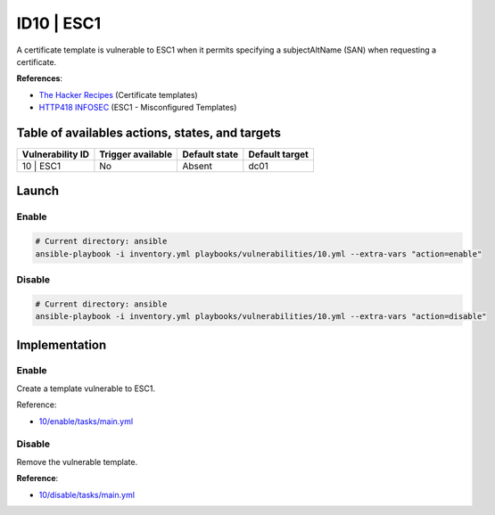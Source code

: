 ID10 | ESC1
=====================================
A certificate template is vulnerable to ESC1 when it permits
specifying a subjectAltName (SAN) when requesting a certificate.

**References**:

* `The Hacker Recipes`_ (Certificate templates)
* `HTTP418 INFOSEC`_ (ESC1 - Misconfigured Templates)

Table of availables actions, states, and targets
------------------------------------------------
.. list-table::
    :header-rows: 1

    * - Vulnerability ID
      - Trigger available
      - Default state
      - Default target
    * - 10 | ESC1
      - No
      - Absent
      - dc01

Launch
------
Enable
~~~~~~
.. code-block::

    # Current directory: ansible
    ansible-playbook -i inventory.yml playbooks/vulnerabilities/10.yml --extra-vars "action=enable"

Disable
~~~~~~~
.. code-block::

    # Current directory: ansible
    ansible-playbook -i inventory.yml playbooks/vulnerabilities/10.yml --extra-vars "action=disable"

Implementation
--------------
Enable
~~~~~~
Create a template vulnerable to ESC1.

Reference:

* `10/enable/tasks/main.yml`_

Disable
~~~~~~~
Remove the vulnerable template.

**Reference**:

* `10/disable/tasks/main.yml`_

.. Hyperlinks
.. _`The Hacker Recipes`: https://www.thehacker.recipes/ad/movement/ad-cs/certificate-templates#template-allows-san-esc1
.. _`HTTP418 INFOSEC`: https://http418infosec.com/ad-cs-the-certified-pre-owned-attacks/#esc1
.. _`10/enable/tasks/main.yml`: https://github.com/KenjiEndo15/breakingbAD/blob/main/ansible/roles/vulnerabilities/10/enable/tasks/main.yml
.. _`10/disable/tasks/main.yml`: https://github.com/KenjiEndo15/breakingbAD/blob/main/ansible/roles/vulnerabilities/10/disable/tasks/main.yml